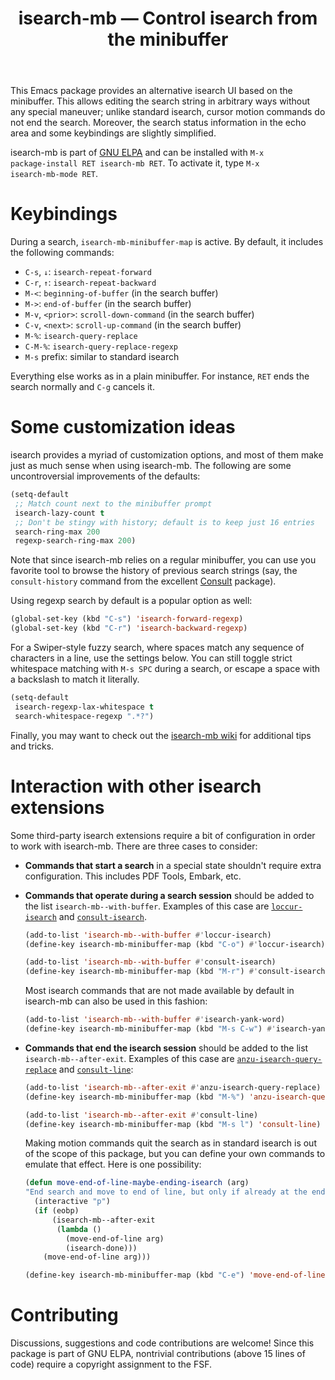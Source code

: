 #+title: isearch-mb --- Control isearch from the minibuffer

#+html: <a href="http://elpa.gnu.org/packages/isearch-mb.html"><img alt="GNU ELPA" src="https://elpa.gnu.org/packages/isearch-mb.svg"/></a>

This Emacs package provides an alternative isearch UI based on the
minibuffer. This allows editing the search string in arbitrary ways
without any special maneuver; unlike standard isearch, cursor motion
commands do not end the search. Moreover, the search status
information in the echo area and some keybindings are slightly
simplified.

isearch-mb is part of [[https://elpa.gnu.org/packages/isearch-mb.html][GNU ELPA]] and can be installed with =M-x
package-install RET isearch-mb RET=. To activate it, type =M-x
isearch-mb-mode RET=.

* Keybindings

During a search, =isearch-mb-minibuffer-map= is active. By default, it
includes the following commands:

- =C-s=, =↓=: =isearch-repeat-forward=
- =C-r=, =↑=: =isearch-repeat-backward=
- =M-<=: =beginning-of-buffer= (in the search buffer)
- =M->=: =end-of-buffer= (in the search buffer)
- =M-v=, =<prior>=: =scroll-down-command= (in the search buffer)
- =C-v=, =<next>=: =scroll-up-command= (in the search buffer)
- =M-%=: =isearch-query-replace=
- =C-M-%=: =isearch-query-replace-regexp=
- =M-s= prefix: similar to standard isearch

Everything else works as in a plain minibuffer. For instance, =RET=
ends the search normally and =C-g= cancels it.

* Some customization ideas

isearch provides a myriad of customization options, and most of them
make just as much sense when using isearch-mb. The following are some
uncontroversial improvements of the defaults:

#+begin_src emacs-lisp
  (setq-default
   ;; Match count next to the minibuffer prompt
   isearch-lazy-count t
   ;; Don't be stingy with history; default is to keep just 16 entries
   search-ring-max 200
   regexp-search-ring-max 200)
#+end_src

Note that since isearch-mb relies on a regular minibuffer, you can use
you favorite tool to browse the history of previous search strings
(say, the =consult-history= command from the excellent [[https://github.com/minad/consult][Consult]]
package).

Using regexp search by default is a popular option as well:

#+begin_src emacs-lisp
  (global-set-key (kbd "C-s") 'isearch-forward-regexp)
  (global-set-key (kbd "C-r") 'isearch-backward-regexp)
#+end_src

For a Swiper-style fuzzy search, where spaces match any sequence of
characters in a line, use the settings below.  You can still toggle
strict whitespace matching with =M-s SPC= during a search, or escape a
space with a backslash to match it literally.

#+begin_src emacs-lisp
  (setq-default
   isearch-regexp-lax-whitespace t
   search-whitespace-regexp ".*?")
#+end_src

Finally, you may want to check out the [[https://github.com/astoff/isearch-mb/wiki][isearch-mb wiki]] for additional
tips and tricks.

* Interaction with other isearch extensions

Some third-party isearch extensions require a bit of configuration in
order to work with isearch-mb. There are three cases to consider:

- *Commands that start a search* in a special state shouldn't require
  extra configuration. This includes PDF Tools, Embark, etc.

- *Commands that operate during a search session* should be added to
  the list =isearch-mb--with-buffer=. Examples of this case are
  [[https://github.com/fourier/loccur#isearch-integration][=loccur-isearch=]] and [[https://github.com/minad/consult][=consult-isearch=]].

  #+begin_src emacs-lisp
    (add-to-list 'isearch-mb--with-buffer #'loccur-isearch)
    (define-key isearch-mb-minibuffer-map (kbd "C-o") #'loccur-isearch)

    (add-to-list 'isearch-mb--with-buffer #'consult-isearch)
    (define-key isearch-mb-minibuffer-map (kbd "M-r") #'consult-isearch)
  #+end_src

  Most isearch commands that are not made available by default in
  isearch-mb can also be used in this fashion:

  #+begin_src emacs-lisp
    (add-to-list 'isearch-mb--with-buffer #'isearch-yank-word)
    (define-key isearch-mb-minibuffer-map (kbd "M-s C-w") #'isearch-yank-word)
  #+end_src

- *Commands that end the isearch session* should be added to the list
  =isearch-mb--after-exit=. Examples of this case are
  [[https://github.com/emacsorphanage/anzu][=anzu-isearch-query-replace=]] and [[https://github.com/minad/consult][=consult-line=]]:

  #+begin_src emacs-lisp
    (add-to-list 'isearch-mb--after-exit #'anzu-isearch-query-replace)
    (define-key isearch-mb-minibuffer-map (kbd "M-%") 'anzu-isearch-query-replace)

    (add-to-list 'isearch-mb--after-exit #'consult-line)
    (define-key isearch-mb-minibuffer-map (kbd "M-s l") 'consult-line)
  #+end_src

  Making motion commands quit the search as in standard isearch is out
  of the scope of this package, but you can define your own commands
  to emulate that effect. Here is one possibility:

  #+begin_src emacs-lisp
    (defun move-end-of-line-maybe-ending-isearch (arg)
    "End search and move to end of line, but only if already at the end of the minibuffer."
      (interactive "p")
      (if (eobp)
          (isearch-mb--after-exit
           (lambda ()
             (move-end-of-line arg)
             (isearch-done)))
        (move-end-of-line arg)))

    (define-key isearch-mb-minibuffer-map (kbd "C-e") 'move-end-of-line-maybe-ending-isearch)
  #+end_src

* Contributing

Discussions, suggestions and code contributions are welcome! Since
this package is part of GNU ELPA, nontrivial contributions (above 15
lines of code) require a copyright assignment to the FSF.

